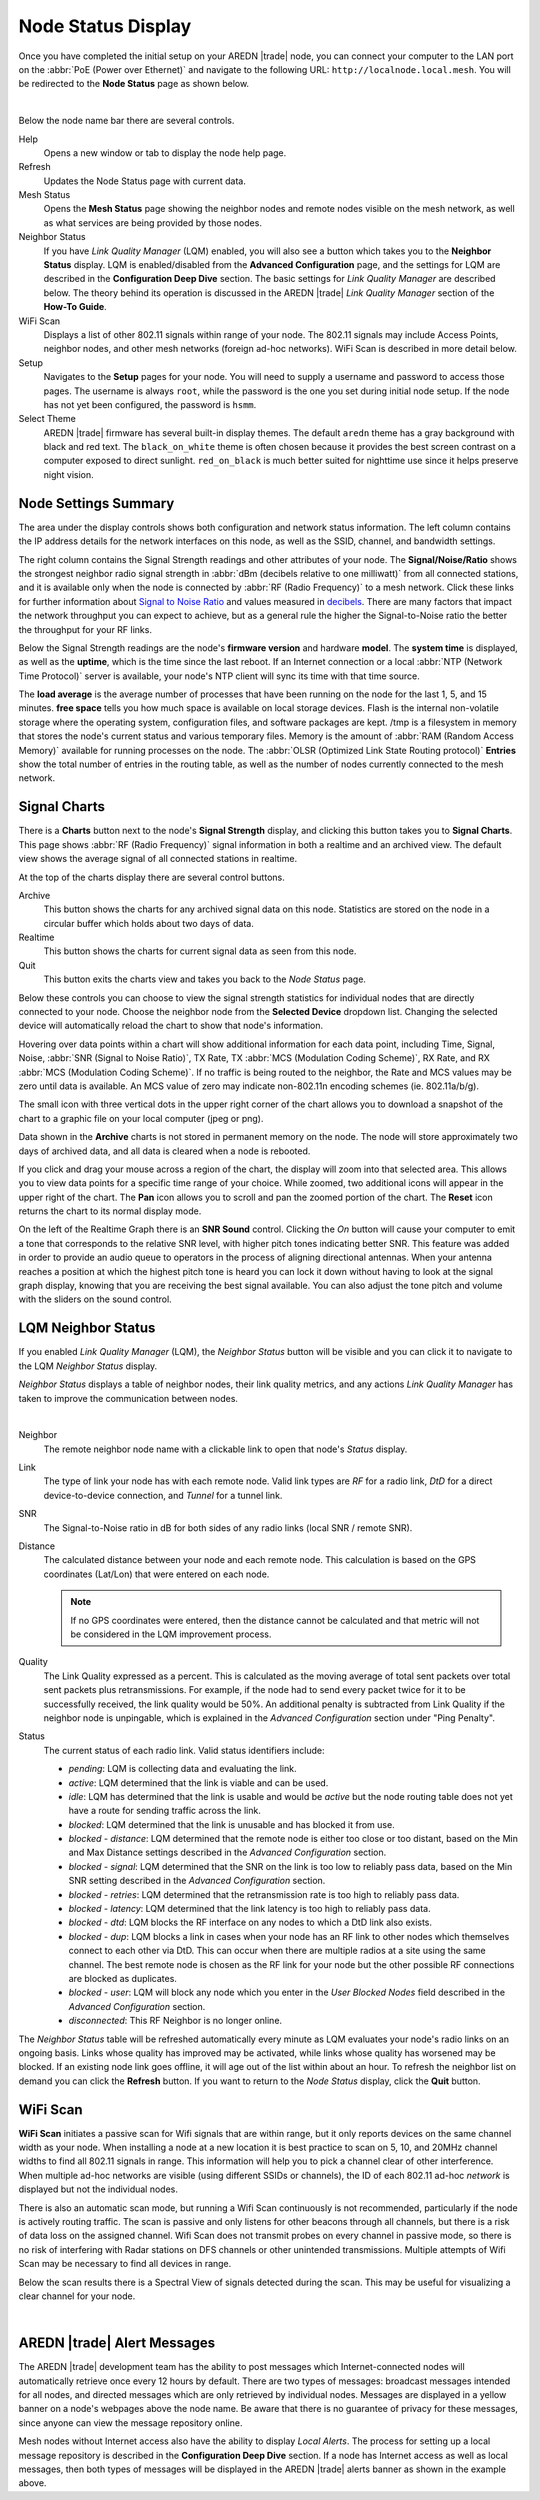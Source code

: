 ===================
Node Status Display
===================

Once you have completed the initial setup on your AREDN |trade| node, you can connect your computer to the LAN port on the :abbr:`PoE (Power over Ethernet)` and navigate to the following URL: ``http://localnode.local.mesh``. You will be redirected to the **Node Status** page as shown below.

.. image:: _images/03-node-status.png
   :alt: Node Status
   :align: center

|

Below the node name bar there are several controls.

Help
   Opens a new window or tab to display the node help page.

Refresh
   Updates the Node Status page with current data.

Mesh Status
   Opens the **Mesh Status** page showing the neighbor nodes and remote nodes visible on the mesh network, as well as what services are being provided by those nodes.

Neighbor Status
  If you have *Link Quality Manager* (LQM) enabled, you will also see a button which takes you to the **Neighbor Status** display. LQM is enabled/disabled from the **Advanced Configuration** page, and the settings for LQM are described in the **Configuration Deep Dive** section. The basic settings for *Link Quality Manager* are described below. The theory behind its operation is discussed in the AREDN |trade| *Link Quality Manager* section of the **How-To Guide**.

WiFi Scan
   Displays a list of other 802.11 signals within range of your node. The 802.11 signals may include Access Points, neighbor nodes, and other mesh networks (foreign ad-hoc networks). WiFi Scan is described in more detail below.

Setup
   Navigates to the **Setup** pages for your node. You will need to supply a username and password to access those pages. The username is always ``root``, while the password is the one you set during initial node setup. If the node has not yet been configured, the password is ``hsmm``.

Select Theme
   AREDN |trade| firmware has several built-in display themes. The default ``aredn`` theme has a gray background with black and red text. The ``black_on_white`` theme is often chosen because it provides the best screen contrast on a computer exposed to direct sunlight. ``red_on_black`` is much better suited for nighttime use since it helps preserve night vision.

Node Settings Summary
---------------------

The area under the display controls shows both configuration and network status information. The left column contains the IP address details for the network interfaces on this node, as well as the SSID, channel, and bandwidth settings.

The right column contains the Signal Strength readings and other attributes of your node. The **Signal/Noise/Ratio** shows the strongest neighbor radio signal strength in :abbr:`dBm (decibels relative to one milliwatt)` from all connected stations, and it is available only when the node is connected by :abbr:`RF (Radio Frequency)` to a mesh network. Click these links for further information about `Signal to Noise Ratio <https://en.wikipedia.org/wiki/Signal-to-noise_ratio>`_ and values measured in `decibels <https://en.wikipedia.org/wiki/Decibel>`_. There are many factors that impact the network throughput you can expect to achieve, but as a general rule the higher the Signal-to-Noise ratio the better the throughput for your RF links.

Below the Signal Strength readings are the node's **firmware version** and hardware **model**. The **system time** is displayed, as well as the **uptime**, which is the time since the last reboot. If an Internet connection or a local :abbr:`NTP (Network Time Protocol)` server is available, your node's NTP client will sync its time with that time source.

The **load average** is the average number of processes that have been running on the node for the last 1, 5, and 15 minutes. **free space** tells you how much space is available on local storage devices. Flash is the internal non-volatile storage where the operating system, configuration files, and software packages are kept. /tmp is a filesystem in memory that stores the node's current status and various temporary files. Memory is the amount of :abbr:`RAM (Random Access Memory)` available for running processes on the node. The :abbr:`OLSR (Optimized Link State Routing protocol)` **Entries** show the total number of entries in the routing table, as well as the number of nodes currently connected to the mesh network.

Signal Charts
-------------

There is a **Charts** button next to the node's **Signal Strength** display, and clicking this button takes you to **Signal Charts**. This page shows :abbr:`RF (Radio Frequency)` signal information in both a realtime and an archived view. The default view shows the average signal of all connected stations in realtime.

.. image:: _images/04-node-charts.png
   :alt: Node Charts
   :align: center

At the top of the charts display there are several control buttons.

Archive
  This button shows the charts for any archived signal data on this node. Statistics are stored on the node in a circular buffer which holds about two days of data.

Realtime
  This button shows the charts for current signal data as seen from this node.

Quit
  This button exits the charts view and takes you back to the *Node Status* page.

Below these controls you can choose to view the signal strength statistics for individual nodes that are directly connected to your node. Choose the neighbor node from the **Selected Device** dropdown list. Changing the selected device will automatically reload the chart to show that node's information.

Hovering over data points within a chart will show additional information for each data point, including Time, Signal, Noise, :abbr:`SNR (Signal to Noise Ratio)`, TX Rate, TX :abbr:`MCS (Modulation Coding Scheme)`, RX Rate, and RX :abbr:`MCS (Modulation Coding Scheme)`. If no traffic is being routed to the neighbor, the Rate and MCS values may be zero until data is available. An MCS value of zero may indicate non-802.11n encoding schemes (ie. 802.11a/b/g).

The small icon with three vertical dots in the upper right corner of the chart allows you to download a snapshot of the chart to a graphic file on your local computer (jpeg or png).

Data shown in the **Archive** charts is not stored in permanent memory on the node. The node will store approximately two days of archived data, and all data is cleared when a node is rebooted.

If you click and drag your mouse across a region of the chart, the display will zoom into that selected area. This allows you to view data points for a specific time range of your choice. While zoomed, two additional icons will appear in the upper right of the chart. The **Pan** icon allows you to scroll and pan the zoomed portion of the chart. The **Reset** icon returns the chart to its normal display mode.

.. image:: _images/snr-sound.png
   :alt: SNR Sound Control
   :align: left

On the left of the Realtime Graph there is an **SNR Sound** control. Clicking the *On* button will cause your computer to emit a tone that corresponds to the relative SNR level, with higher pitch tones indicating better SNR. This feature was added in order to provide an audio queue to operators in the process of aligning directional antennas. When your antenna reaches a position at which the highest pitch tone is heard you can lock it down without having to look at the signal graph display, knowing that you are receiving the best signal available. You can also adjust the tone pitch and volume with the sliders on the sound control.

LQM Neighbor Status
-------------------

If you enabled *Link Quality Manager* (LQM), the *Neighbor Status* button will be visible and you can click it to navigate to the LQM *Neighbor Status* display.

.. image:: _images/lqm-neigh-status-btn.png
   :alt: LQM Neighbor Status button
   :align: center

*Neighbor Status* displays a table of neighbor nodes, their link quality metrics, and any actions *Link Quality Manager* has taken to improve the communication between nodes.

.. image:: _images/lqm-neigh-status.png
   :alt: LQM Neighbor Status display
   :align: center

|

Neighbor
  The remote neighbor node name with a clickable link to open that node's *Status* display.

Link
  The type of link your node has with each remote node. Valid link types are *RF* for a radio link, *DtD* for a direct device-to-device connection, and *Tunnel* for a tunnel link.

SNR
  The Signal-to-Noise ratio in dB for both sides of any radio links (local SNR / remote SNR).

Distance
  The calculated distance between your node and each remote node. This calculation is based on the GPS coordinates (Lat/Lon) that were entered on each node.

  .. note:: If no GPS coordinates were entered, then the distance cannot be calculated and that metric will not be considered in the LQM improvement process.

Quality
  The Link Quality expressed as a percent. This is calculated as the moving average of total sent packets over total sent packets plus retransmissions. For example, if the node had to send every packet twice for it to be successfully received, the link quality would be 50%. An additional penalty is subtracted from Link Quality if the neighbor node is unpingable, which is explained in the *Advanced Configuration* section under "Ping Penalty".

Status
  The current status of each radio link. Valid status identifiers include:

  - *pending*: LQM is collecting data and evaluating the link.
  - *active*: LQM determined that the link is viable and can be used.
  - *idle*: LQM has determined that the link is usable and would be *active* but the node routing table does not yet have a route for sending traffic across the link.
  - *blocked*: LQM determined that the link is unusable and has blocked it from use.
  - *blocked - distance*: LQM determined that the remote node is either too close or too distant, based on the Min and Max Distance settings described in the *Advanced Configuration* section.
  - *blocked - signal*: LQM determined that the SNR on the link is too low to reliably pass data, based on the Min SNR setting described in the *Advanced Configuration* section.
  - *blocked - retries*: LQM determined that the retransmission rate is too high to reliably pass data.
  - *blocked - latency*: LQM determined that the link latency is too high to reliably pass data.
  - *blocked - dtd*: LQM blocks the RF interface on any nodes to which a DtD link also exists.
  - *blocked - dup*: LQM blocks a link in cases when your node has an RF link to other nodes which themselves connect to each other via DtD. This can occur when there are multiple radios at a site using the same channel. The best remote node is chosen as the RF link for your node but the other possible RF connections are blocked as duplicates.
  - *blocked - user*: LQM will block any node which you enter in the *User Blocked Nodes* field described in the *Advanced Configuration* section.
  - *disconnected*: This RF Neighbor is no longer online.

The *Neighbor Status* table will be refreshed automatically every minute as LQM evaluates your node's radio links on an ongoing basis. Links whose quality has improved may be activated, while links whose quality has worsened may be blocked. If an existing node link goes offline, it will age out of the list within about an hour. To refresh the neighbor list on demand you can click the **Refresh** button. If you want to return to the *Node Status* display, click the **Quit** button.

WiFi Scan
---------

**WiFi Scan** initiates a passive scan for Wifi signals that are within range, but it only reports devices on the same channel width as your node. When installing a node at a new location it is best practice to scan on 5, 10, and 20MHz channel widths to find all 802.11 signals in range. This information will help you to pick a channel clear of other interference. When multiple ad-hoc networks are visible (using different SSIDs or channels), the ID of each 802.11 ad-hoc *network* is displayed but not the individual nodes.

There is also an automatic scan mode, but running a Wifi Scan continuously is not recommended, particularly if the node is actively routing traffic. The scan is passive and only listens for other beacons through all channels, but there is a risk of data loss on the assigned channel. Wifi Scan does not transmit probes on every channel in passive mode, so there is no risk of interfering with Radar stations on DFS channels or other unintended transmissions. Multiple attempts of Wifi Scan may be necessary to find all devices in range.

Below the scan results there is a Spectral View of signals detected during the scan. This may be useful for visualizing a clear channel for your node.

.. image:: _images/wifi-scan.png
   :alt: WiFi Scan
   :align: center

|

AREDN |trade| Alert Messages
----------------------------

The AREDN |trade| development team has the ability to post messages which Internet-connected nodes will automatically retrieve once every 12 hours by default. There are two types of messages: broadcast messages intended for all nodes, and directed messages which are only retrieved by individual nodes. Messages are displayed in a yellow banner on a node's webpages above the node name. Be aware that there is no guarantee of privacy for these messages, since anyone can view the message repository online.

.. image:: _images/aam-display.png
   :alt: AAM Display
   :align: center

Mesh nodes without Internet access also have the ability to display *Local Alerts*. The process for setting up a local message repository is described in the **Configuration Deep Dive** section. If a node has Internet access as well as local messages, then both types of messages will be displayed in the AREDN |trade| alerts banner as shown in the example above.
